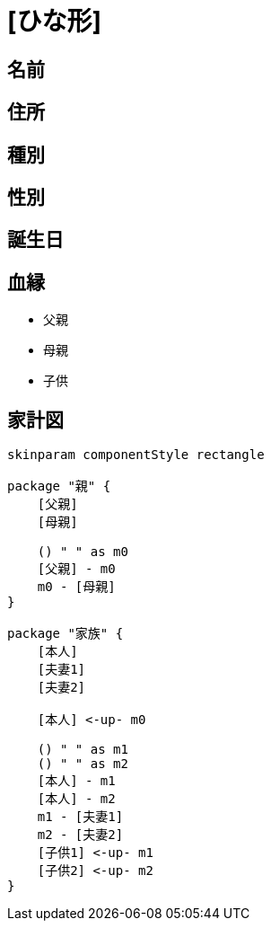 
= [ひな形]

== 名前

== 住所

== 種別

== 性別

== 誕生日

== 血縁

* 父親
* 母親
* 子供

== 家計図

[plantuml]
....
skinparam componentStyle rectangle

package "親" {
    [父親]
    [母親]

    () " " as m0
    [父親] - m0
    m0 - [母親]
}

package "家族" {
    [本人]
    [夫妻1]
    [夫妻2]

    [本人] <-up- m0

    () " " as m1
    () " " as m2
    [本人] - m1
    [本人] - m2
    m1 - [夫妻1]
    m2 - [夫妻2]
    [子供1] <-up- m1
    [子供2] <-up- m2
}
....

